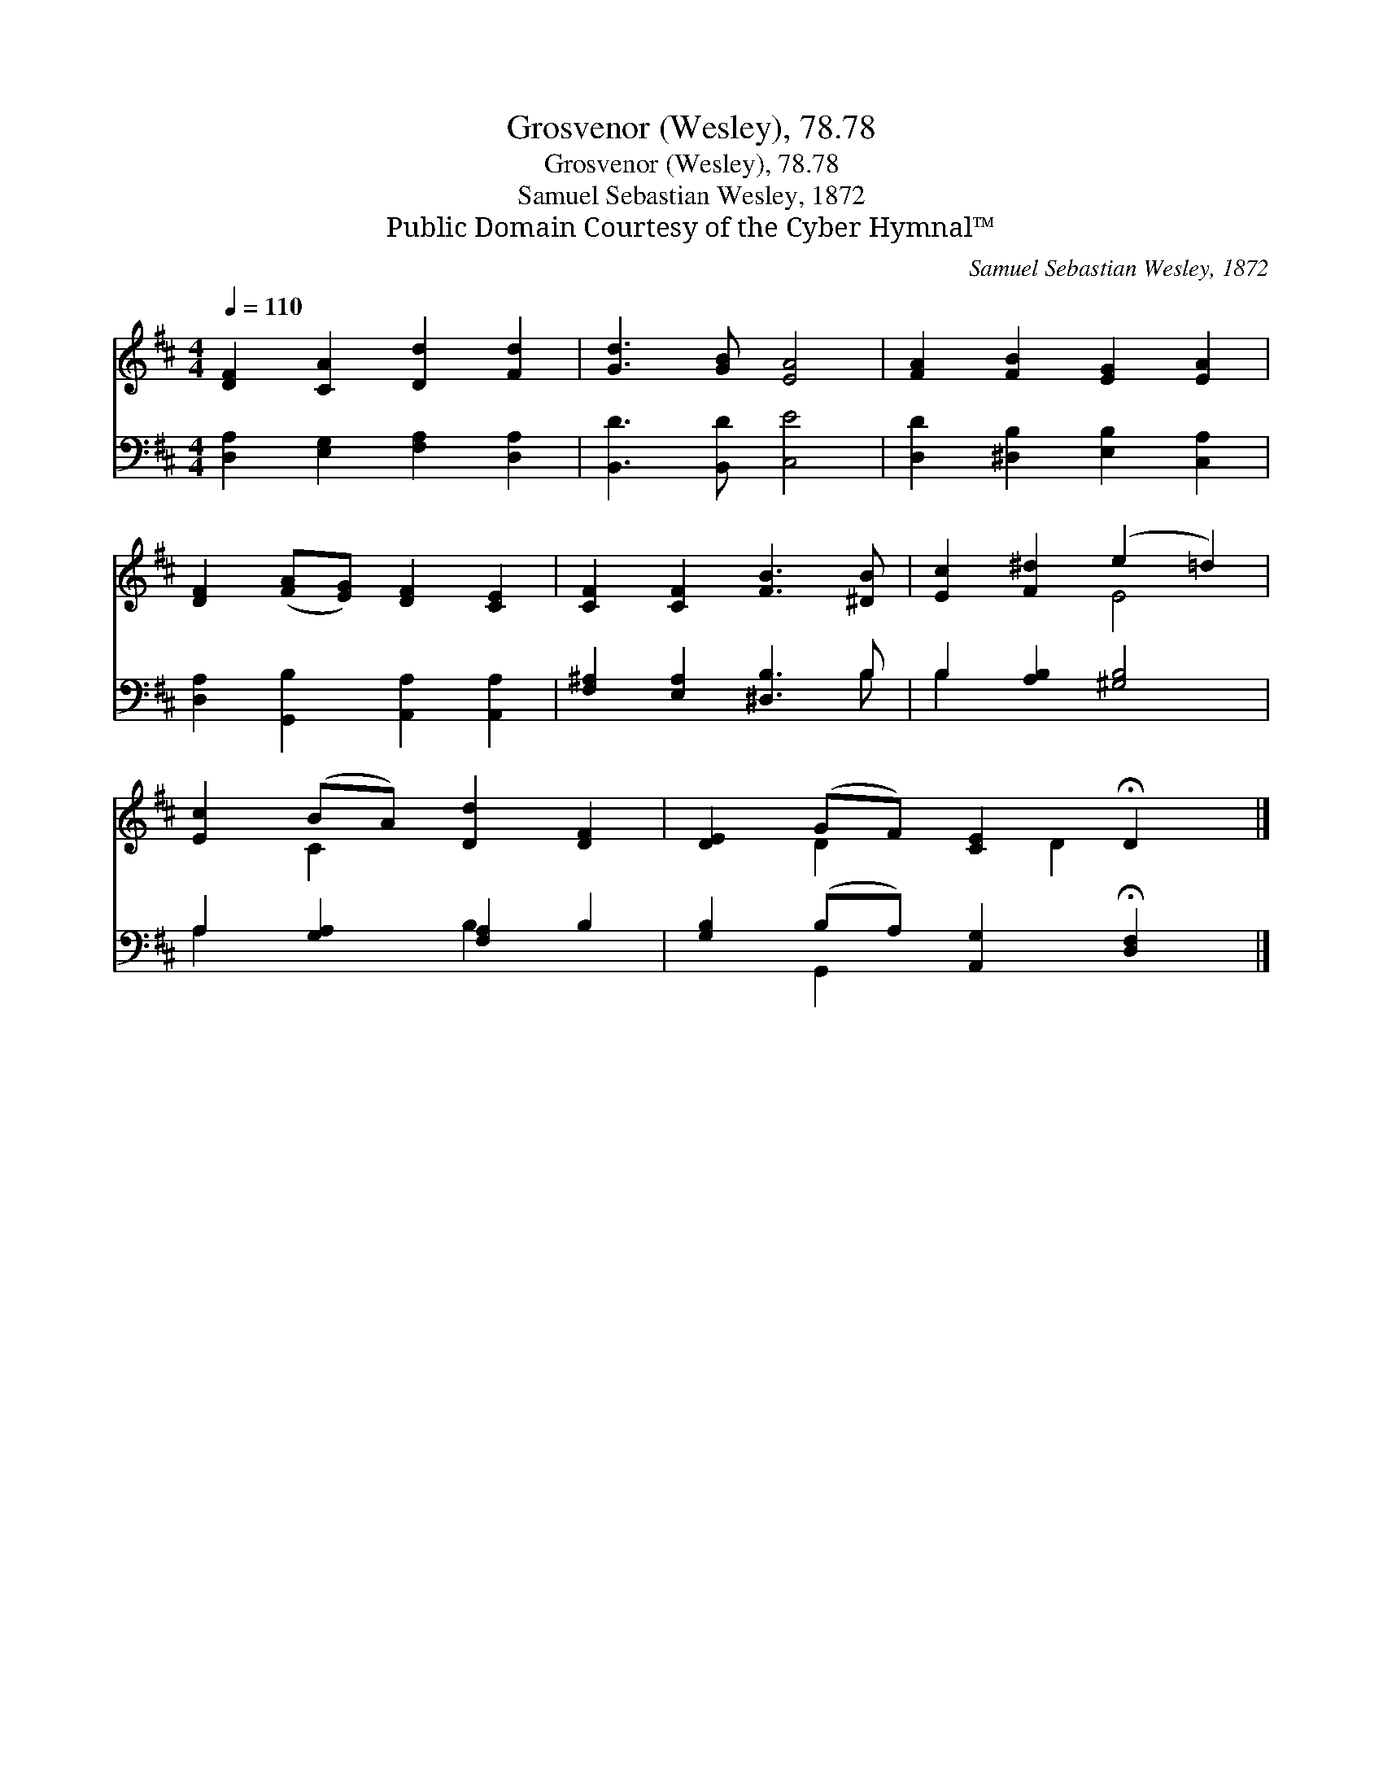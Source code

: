 X:1
T:Grosvenor (Wesley), 78.78
T:Grosvenor (Wesley), 78.78
T:Samuel Sebastian Wesley, 1872
T:Public Domain Courtesy of the Cyber Hymnal™
C:Samuel Sebastian Wesley, 1872
Z:Public Domain
Z:Courtesy of the Cyber Hymnal™
%%score ( 1 2 ) ( 3 4 )
L:1/8
Q:1/4=110
M:4/4
K:D
V:1 treble 
V:2 treble 
V:3 bass 
V:4 bass 
V:1
 [DF]2 [CA]2 [Dd]2 [Fd]2 | [Gd]3 [GB] [EA]4 | [FA]2 [FB]2 [EG]2 [EA]2 | %3
 [DF]2 ([FA][EG]) [DF]2 [CE]2 | [CF]2 [CF]2 [FB]3 [^DB] | [Ec]2 [F^d]2 (e2 =d2) | %6
 [Ec]2 (BA) [Dd]2 [DF]2 | [DE]2 (GF) [CE]2 !fermata!D2 |] %8
V:2
 x8 | x8 | x8 | x8 | x8 | x4 E4 | x2 C2 x4 | x2 D2 x D2 x |] %8
V:3
 [D,A,]2 [E,G,]2 [F,A,]2 [D,A,]2 | [B,,D]3 [B,,D] [C,E]4 | [D,D]2 [^D,B,]2 [E,B,]2 [C,A,]2 | %3
 [D,A,]2 [G,,B,]2 [A,,A,]2 [A,,A,]2 | [F,^A,]2 [E,A,]2 [^D,B,]3 B, | B,2 [A,B,]2 [^G,B,]4 | %6
 A,2 [G,A,]2 [F,A,]2 B,2 | [G,B,]2 (B,A,) [A,,G,]2 !fermata![D,F,]2 |] %8
V:4
 x8 | x8 | x8 | x8 | x7 B, | B,2 x6 | A,2 x2 B,2 x2 | x2 G,,2 x4 |] %8

